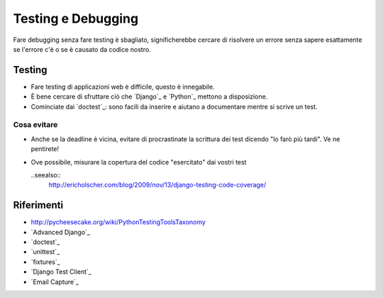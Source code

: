 .. -*- coding: utf-8 -*-

.. _testing-index:

===================
Testing e Debugging
===================

Fare debugging senza fare testing è sbagliato, significherebbe cercare
di risolvere un errore senza sapere esattamente se l'errore c'è o se è
causato da codice nostro.

Testing
=======

* Fare testing di applicazioni web è difficile, questo è innegabile.
* È bene cercare di sfruttare ciò che `Django`_ e `Python`_ mettono a
  disposizione.
* Cominciate dai `doctest`_: sono facili da inserire e aiutano a
  documentare mentre si scrive un test.

Cosa evitare
------------
* Anche se la deadline è vicina, evitare di procrastinate la scrittura dei
  test dicendo "lo farò più tardi". Ve ne pentirete!
* Ove possibile, misurare la copertura del codice "esercitato" dai vostri test

  ..seealso::
    http://ericholscher.com/blog/2009/nov/13/django-testing-code-coverage/

Riferimenti
===========
* http://pycheesecake.org/wiki/PythonTestingToolsTaxonomy
* `Advanced Django`_
* `doctest`_
* `unittest`_
* `fixtures`_
* `Django Test Client`_
* `Email Capture`_
